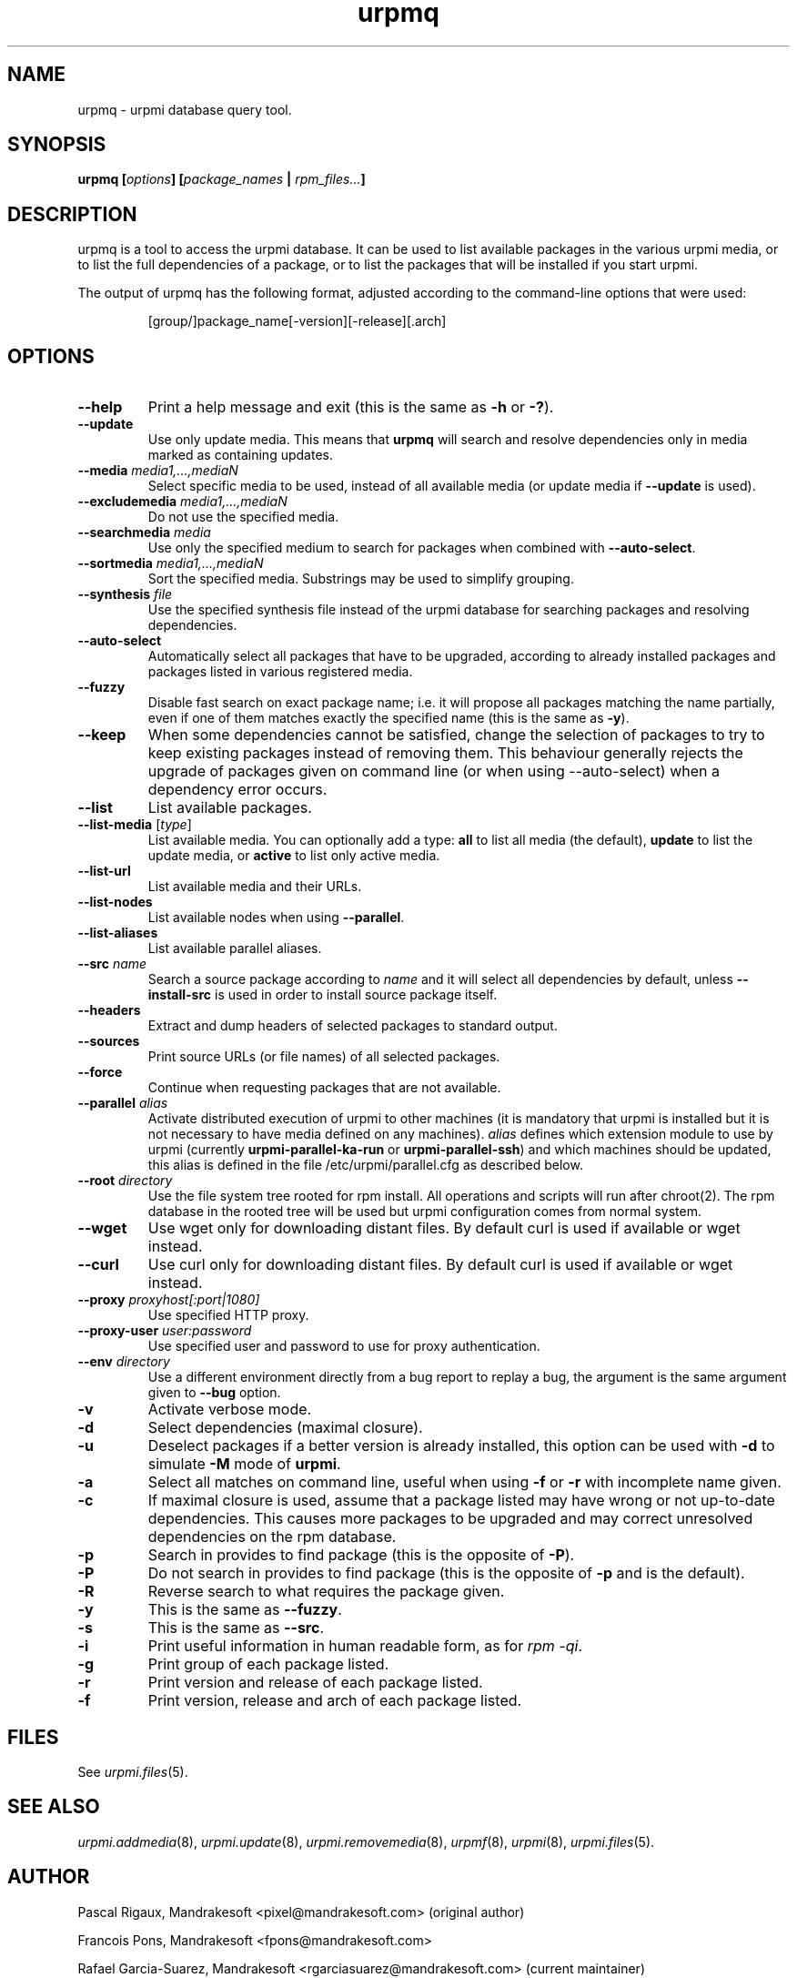 .TH urpmq 8 "28 Aug 2002" "Mandrakesoft" "Mandrakelinux"
.IX urpmq
.SH NAME
urpmq \- urpmi database query tool.
.SH SYNOPSIS
.B urpmq [\fIoptions\fP] [\fIpackage_names\fP | \fIrpm_files...\fP]
.SH DESCRIPTION
urpmq is a tool to access the urpmi database. It can be used to list available
packages in the various urpmi media, or to list the full dependencies of a
package, or to list the packages that will be installed if you start urpmi.
.PP
The output of urpmq has the following format, adjusted according to the
command-line options that were used:
.IP
[group/]package_name[-version][-release][.arch]
.PP
.SH OPTIONS
.IP "\fB\--help\fP"
Print a help message and exit (this is the same as \fB-h\fP or \fB-?\fP).
.IP "\fB\--update\fP"
Use only update media. This means that \fBurpmq\fP will search and resolve
dependencies only in media marked as containing updates.
.IP "\fB\--media\fP \fImedia1,...,mediaN\fP"
Select specific media to be used, instead of all available media (or update
media if \fB--update\fP is used).
.IP "\fB\--excludemedia\fP \fImedia1,...,mediaN\fP"
Do not use the specified media.
.IP "\fB\--searchmedia\fP \fImedia\fP"
Use only the specified medium to search for packages when combined with
\fB\--auto-select\fP.
.IP "\fB\--sortmedia\fP \fImedia1,...,mediaN\fP"
Sort the specified media. Substrings may be used to simplify grouping.
.IP "\fB\--synthesis\fP \fIfile\fP"
Use the specified synthesis file instead of the urpmi database for
searching packages and resolving dependencies.
.IP "\fB\--auto-select\fP"
Automatically select all packages that have to be upgraded, according to already
installed packages and packages listed in various registered media.
.IP "\fB\--fuzzy\fP"
Disable fast search on exact package name; i.e. it will propose all
packages matching the name partially, even if one of them matches exactly the
specified name (this is the same as \fB\-y\fP).
.IP "\fB\--keep\fP"
When some dependencies cannot be satisfied, change the selection of packages
to try to keep existing packages instead of removing them. This behaviour
generally rejects the upgrade of packages given on command line (or when using
--auto-select) when a dependency error occurs.
.IP "\fB\--list\fP"
List available packages.
.IP "\fB\--list-media\fP [\fItype\fP]"
List available media. You can optionally add a type: \fBall\fP to list
all media (the default), \fBupdate\fP to list the update media, or
\fBactive\fP to list only active media.
.IP "\fB\--list-url\fP"
List available media and their URLs.
.IP "\fB\--list-nodes\fP"
List available nodes when using \fB--parallel\fP.
.IP "\fB\--list-aliases\fP"
List available parallel aliases.
.IP "\fB\--src\fP \fIname\fP"
Search a source package according to \fIname\fP and it will select all dependencies by
default, unless \fB\--install-src\fP is used in order to install source package
itself.
.IP "\fB\--headers\fP"
Extract and dump headers of selected packages to standard output.
.IP "\fB\--sources\fP"
Print source URLs (or file names) of all selected packages.
.IP "\fB\--force\fP"
Continue when requesting packages that are not available.
.IP "\fB\--parallel\fP \fIalias\fP"
Activate distributed execution of urpmi to other machines (it is mandatory that
urpmi is installed but it is not necessary to have media defined on any
machines). \fIalias\fP defines which extension module to use by urpmi (currently
\fBurpmi-parallel-ka-run\fP or \fBurpmi-parallel-ssh\fP) and which machines
should be updated, this alias is defined in the file /etc/urpmi/parallel.cfg as
described below.
.IP "\fB\--root\fP \fIdirectory\fP"
Use the file system tree rooted for rpm install. All operations and scripts
will run after chroot(2). The rpm database in the rooted tree will be used but
urpmi configuration comes from normal system.
.IP "\fB\--wget\fP"
Use wget only for downloading distant files. By default curl is used if
available or wget instead.
.IP "\fB\--curl\fP"
Use curl only for downloading distant files. By default curl is used if
available or wget instead.
.IP "\fB\--proxy\fP \fIproxyhost[:port|1080]\fP"
Use specified HTTP proxy.
.IP "\fB\--proxy-user\fP \fIuser:password\fP"
Use specified user and password to use for proxy authentication.
.IP "\fB\--env\fP \fIdirectory\fP"
Use a different environment directly from a bug report to replay a bug, the
argument is the same argument given to \fB--bug\fP option.
.IP "\fB\-v\fP"
Activate verbose mode.
.IP "\fB\-d\fP"
Select dependencies (maximal closure).
.IP "\fB\-u\fP"
Deselect packages if a better version is already installed, this option can be
used with \fB-d\fP to simulate \fB-M\fP mode of \fBurpmi\fP.
.IP "\fB\-a\fP"
Select all matches on command line, useful when using \fB-f\fP or \fB-r\fP with
incomplete name given.
.IP "\fB\-c\fP"
If maximal closure is used, assume that a package listed may have wrong or not
up-to-date dependencies. This causes more packages to be upgraded and may
correct unresolved dependencies on the rpm database.
.IP "\fB\-p\fP"
Search in provides to find package (this is the opposite of \fB-P\fP).
.IP "\fB\-P\fP"
Do not search in provides to find package (this is the opposite of \fB-p\fP and
is the default).
.IP "\fB\-R\fP"
Reverse search to what requires the package given.
.IP "\fB\-y\fP"
This is the same as \fB--fuzzy\fP.
.IP "\fB\-s\fP"
This is the same as \fB--src\fP.
.IP "\fB\-i\fP"
Print useful information in human readable form, as for \fIrpm -qi\fP.
.IP "\fB\-g\fP"
Print group of each package listed.
.IP "\fB\-r\fP"
Print version and release of each package listed.
.IP "\fB\-f\fP"
Print version, release and arch of each package listed.
.SH FILES
See \fIurpmi.files\fP(5).
.SH SEE ALSO
\fIurpmi.addmedia\fP(8),
\fIurpmi.update\fP(8),
\fIurpmi.removemedia\fP(8),
\fIurpmf\fP(8),
\fIurpmi\fP(8),
\fIurpmi.files\fP(5).
.SH AUTHOR
Pascal Rigaux, Mandrakesoft <pixel@mandrakesoft.com> (original author)
.PP
Francois Pons, Mandrakesoft <fpons@mandrakesoft.com>
.PP
Rafael Garcia-Suarez, Mandrakesoft <rgarciasuarez@mandrakesoft.com>
(current maintainer)
